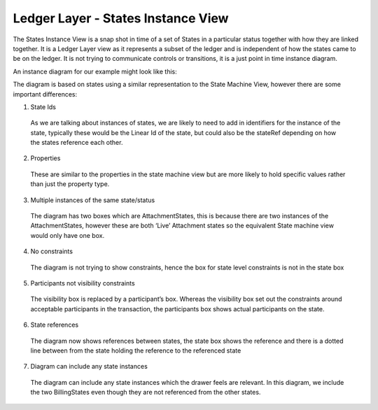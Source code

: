 ===================================
Ledger Layer - States Instance View
===================================

The States Instance View is a snap shot in time of a set of States in a particular status together with how they are linked together. It is a Ledger Layer view as it represents a subset of the ledger and is independent of how the states came to be on the ledger. It is not trying to communicate controls or transitions, it is a just point in time instance diagram.

An instance diagram for our example might look like this:

.. image:: resources/CMN_Instance_view_arrows.png
  :width: 100%
  :align: center


The diagram is based on states using a similar representation to the State Machine View, however there are some important differences:

1. State Ids

  As we are talking about instances of states, we are likely to need to add in identifiers for the instance of the state, typically these would be the Linear Id of the state, but could also be the stateRef depending on how the states reference each other.

2. Properties

  These are similar to the properties in the state machine view but are more likely to hold specific values rather than just the property type.

3. Multiple instances of the same state/status

  The diagram has two boxes which are AttachmentStates, this is because there are two instances of the AttachmentStates, however these are both ‘Live’ Attachment states so the equivalent State machine view would only have one box.

4. No constraints

  The diagram is not trying to show constraints, hence the box for state level constraints is not in the state box

5. Participants not visibility constraints

  The visibility box is replaced by a participant’s box. Whereas the visibility box set out the constraints around acceptable participants in the transaction, the participants box shows actual participants on the state.

6. State references

  The diagram now shows references between states, the state box shows the reference and there is a dotted line between from the state holding the reference to the referenced state

7. Diagram can include any state instances

  The diagram can include any state instances which the drawer feels are relevant. In this diagram, we include the two BillingStates even though they are not referenced from the other states.
